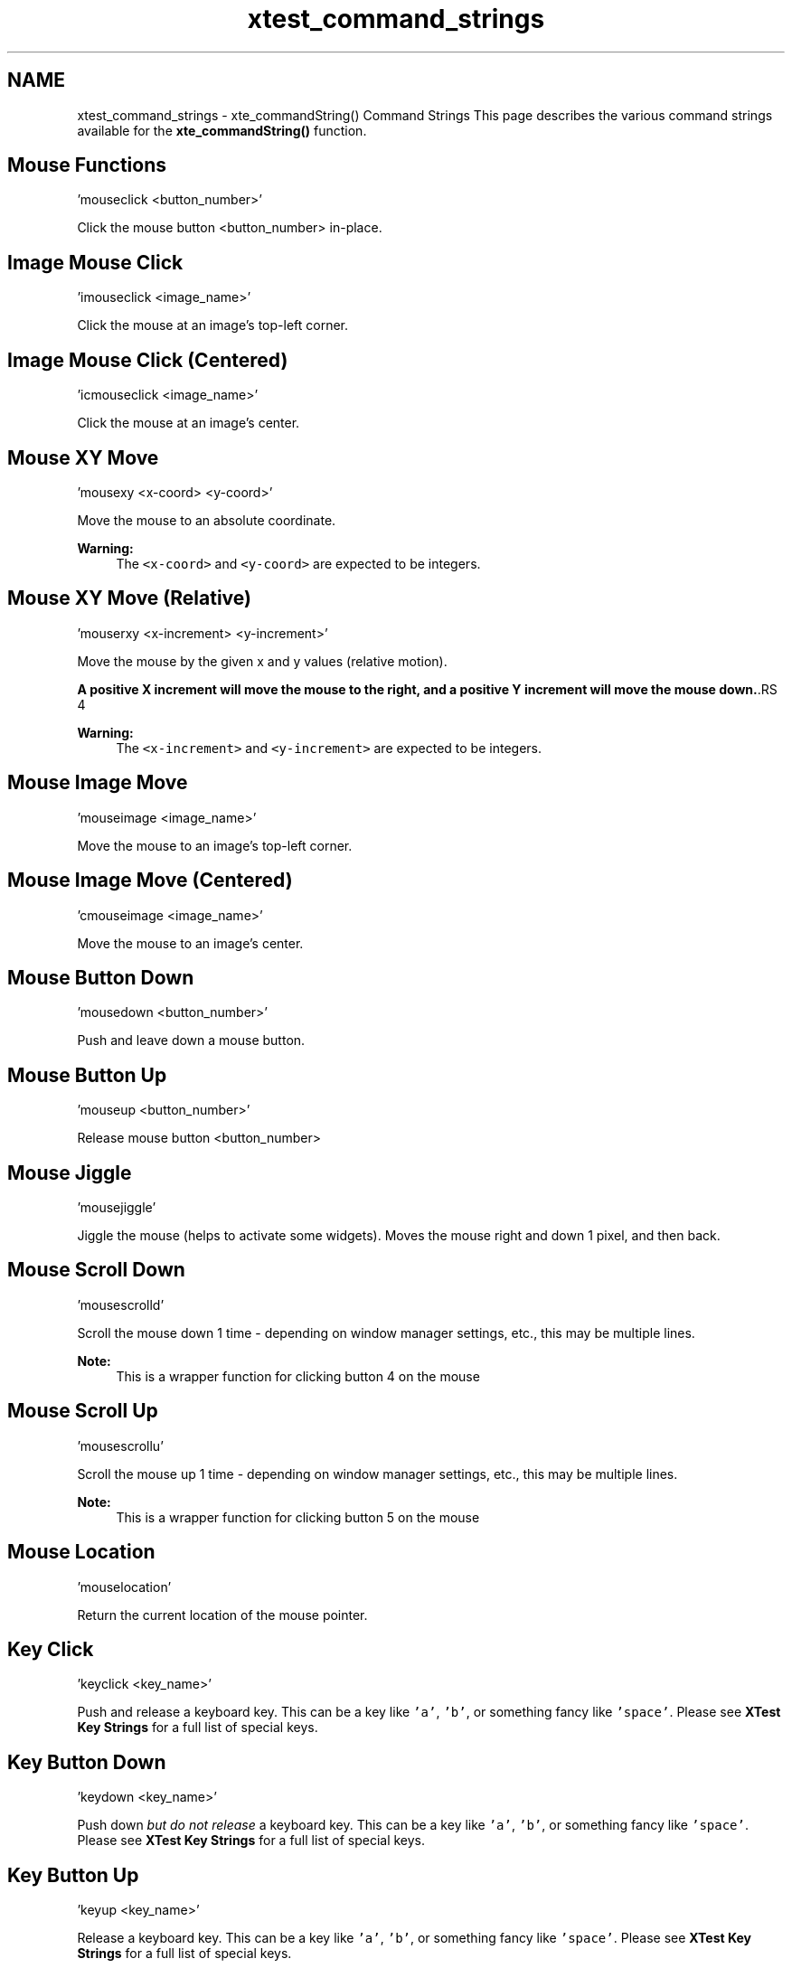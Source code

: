 .TH "xtest_command_strings" 3 "11 Oct 2012" "Version 2.0" "libcvautomation" \" -*- nroff -*-
.ad l
.nh
.SH NAME
xtest_command_strings \- xte_commandString() Command Strings
This page describes the various command strings available for the \fBxte_commandString()\fP function. 
.SH "Mouse Functions"
.PP
.PP
.nf
 'mouseclick <button_number>' 
.fi
.PP
 Click the mouse button \fC\fP <button_number> in-place.
.SH "Image Mouse Click"
.PP
.PP
.nf
 'imouseclick <image_name>' 
.fi
.PP
 Click the mouse at an image's top-left corner.
.SH "Image Mouse Click (Centered)"
.PP
.PP
.nf
 'icmouseclick <image_name>' 
.fi
.PP
 Click the mouse at an image's center.
.SH "Mouse XY Move"
.PP
.PP
.nf
 'mousexy <x-coord> <y-coord>' 
.fi
.PP
 Move the mouse to an absolute coordinate. 
.PP
\fBWarning:\fP
.RS 4
The \fC<x-coord>\fP and \fC<y-coord>\fP are expected to be integers.
.RE
.PP
.SH "Mouse XY Move (Relative)"
.PP
.PP
.nf
 'mouserxy <x-increment> <y-increment>' 
.fi
.PP
 Move the mouse by the given x and y values (relative motion). 
.PP
\fBA positive X increment will move the mouse to the right, and a positive Y increment will move the mouse down.\fP.RS 4

.RE
.PP
\fBWarning:\fP
.RS 4
The \fC<x-increment>\fP and \fC<y-increment>\fP are expected to be integers.
.RE
.PP
.SH "Mouse Image Move"
.PP
.PP
.nf
 'mouseimage <image_name>' 
.fi
.PP
 Move the mouse to an image's top-left corner.
.SH "Mouse Image Move (Centered)"
.PP
.PP
.nf
 'cmouseimage <image_name>' 
.fi
.PP
 Move the mouse to an image's center.
.SH "Mouse Button Down"
.PP
.PP
.nf
 'mousedown <button_number>' 
.fi
.PP
 Push and leave down a mouse button.
.SH "Mouse Button Up"
.PP
.PP
.nf
 'mouseup <button_number>' 
.fi
.PP
 Release mouse button \fC\fP <button_number>
.SH "Mouse Jiggle"
.PP
.PP
.nf
 'mousejiggle' 
.fi
.PP
 Jiggle the mouse (helps to activate some widgets). Moves the mouse right and down 1 pixel, and then back.
.SH "Mouse Scroll Down"
.PP
.PP
.nf
 'mousescrolld' 
.fi
.PP
 Scroll the mouse down 1 time - depending on window manager settings, etc., this may be multiple lines. 
.PP
\fBNote:\fP
.RS 4
This is a wrapper function for clicking button 4 on the mouse
.RE
.PP
.SH "Mouse Scroll Up"
.PP
.PP
.nf
 'mousescrollu' 
.fi
.PP
 Scroll the mouse up 1 time - depending on window manager settings, etc., this may be multiple lines. 
.PP
\fBNote:\fP
.RS 4
This is a wrapper function for clicking button 5 on the mouse
.RE
.PP
.SH "Mouse Location"
.PP
.PP
.nf
 'mouselocation' 
.fi
.PP
 Return the current location of the mouse pointer.
.SH "Key Click"
.PP
.PP
.nf
 'keyclick <key_name>' 
.fi
.PP
 Push and release a keyboard key. This can be a key like \fC'a'\fP, \fC'b'\fP, or something fancy like \fC'space'\fP. Please see \fBXTest Key Strings\fP for a full list of special keys.
.SH "Key Button Down"
.PP
.PP
.nf
 'keydown <key_name>' 
.fi
.PP
 Push down \fIbut do not release\fP a keyboard key. This can be a key like \fC'a'\fP, \fC'b'\fP, or something fancy like \fC'space'\fP. Please see \fBXTest Key Strings\fP for a full list of special keys.
.SH "Key Button Up"
.PP
.PP
.nf
 'keyup <key_name>' 
.fi
.PP
 Release a keyboard key. This can be a key like \fC'a'\fP, \fC'b'\fP, or something fancy like \fC'space'\fP. Please see \fBXTest Key Strings\fP for a full list of special keys.
.SH "Keyboard Input String"
.PP
.PP
.nf
 'keystring <string>' 
.fi
.PP
 Input a string of text to the X11 server. For example, inputting 'Hello, world!' will act as if you typed 'Hello, world!' from the keyboard. 
.PP
\fBWarning:\fP
.RS 4
Unlike \fBKey Button Down\fP, \fBKey Button Up\fP, and \fBKey Click\fP, this function can not handle special keys like 'space'.
.RE
.PP
.SH "Wait for Image"
.PP
.PP
.nf
 'waitfor <image_name>' 
.fi
.PP
 Wait for an image to show up on screen. For example, this can be used to make sure a button exists before clicking it. 

